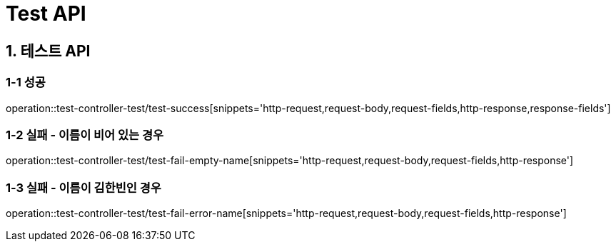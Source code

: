 [[Test-API]]
= *Test API*

[[테스트-API]]
== *1. 테스트 API*

=== *1-1 성공*

operation::test-controller-test/test-success[snippets='http-request,request-body,request-fields,http-response,response-fields']

=== *1-2 실패 - 이름이 비어 있는 경우*

operation::test-controller-test/test-fail-empty-name[snippets='http-request,request-body,request-fields,http-response']

=== *1-3 실패 - 이름이 김한빈인 경우*

operation::test-controller-test/test-fail-error-name[snippets='http-request,request-body,request-fields,http-response']
